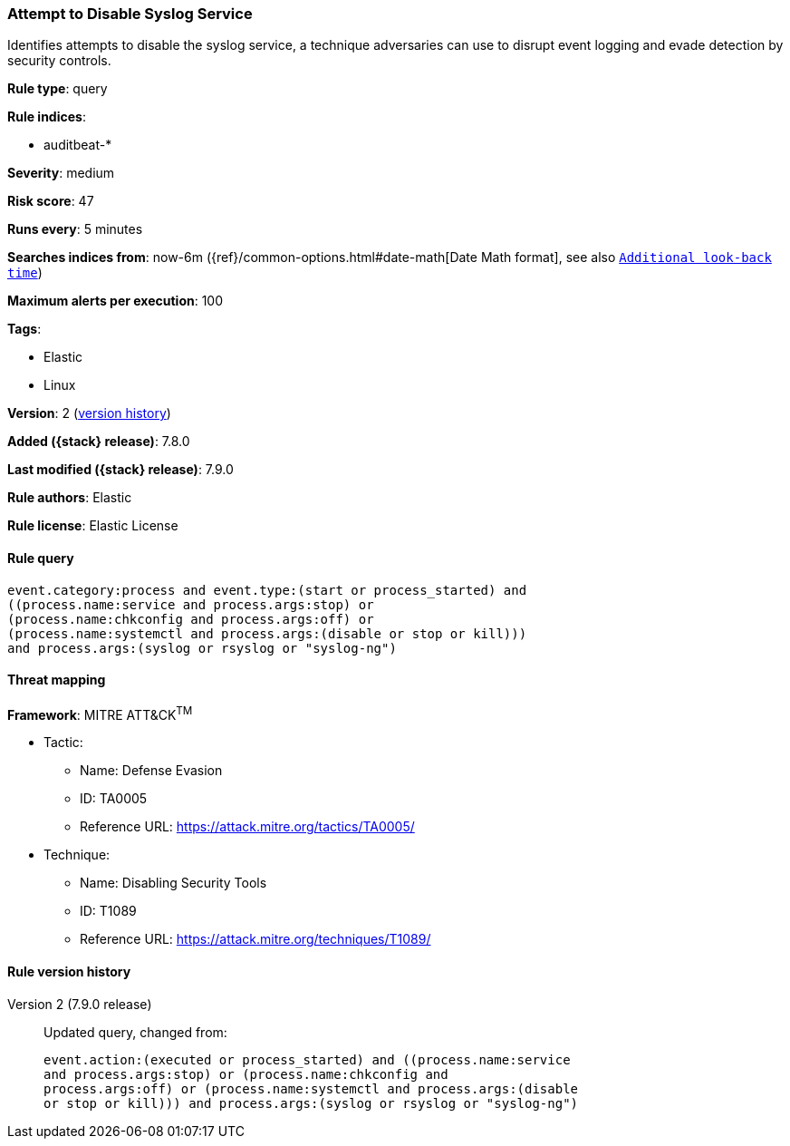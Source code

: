 [[attempt-to-disable-syslog-service]]
=== Attempt to Disable Syslog Service

Identifies attempts to disable the syslog service, a technique adversaries can
use to disrupt event logging and evade detection by security controls.

*Rule type*: query

*Rule indices*:

* auditbeat-*

*Severity*: medium

*Risk score*: 47

*Runs every*: 5 minutes

*Searches indices from*: now-6m ({ref}/common-options.html#date-math[Date Math format], see also <<rule-schedule, `Additional look-back time`>>)

*Maximum alerts per execution*: 100

*Tags*:

* Elastic
* Linux

*Version*: 2 (<<attempt-to-disable-syslog-service-history, version history>>)

*Added ({stack} release)*: 7.8.0

*Last modified ({stack} release)*: 7.9.0

*Rule authors*: Elastic

*Rule license*: Elastic License

==== Rule query


[source,js]
----------------------------------
event.category:process and event.type:(start or process_started) and
((process.name:service and process.args:stop) or
(process.name:chkconfig and process.args:off) or
(process.name:systemctl and process.args:(disable or stop or kill)))
and process.args:(syslog or rsyslog or "syslog-ng")
----------------------------------

==== Threat mapping

*Framework*: MITRE ATT&CK^TM^

* Tactic:
** Name: Defense Evasion
** ID: TA0005
** Reference URL: https://attack.mitre.org/tactics/TA0005/
* Technique:
** Name: Disabling Security Tools
** ID: T1089
** Reference URL: https://attack.mitre.org/techniques/T1089/

[[attempt-to-disable-syslog-service-history]]
==== Rule version history

Version 2 (7.9.0 release)::
Updated query, changed from:
+
[source, js]
----------------------------------
event.action:(executed or process_started) and ((process.name:service
and process.args:stop) or (process.name:chkconfig and
process.args:off) or (process.name:systemctl and process.args:(disable
or stop or kill))) and process.args:(syslog or rsyslog or "syslog-ng")
----------------------------------

